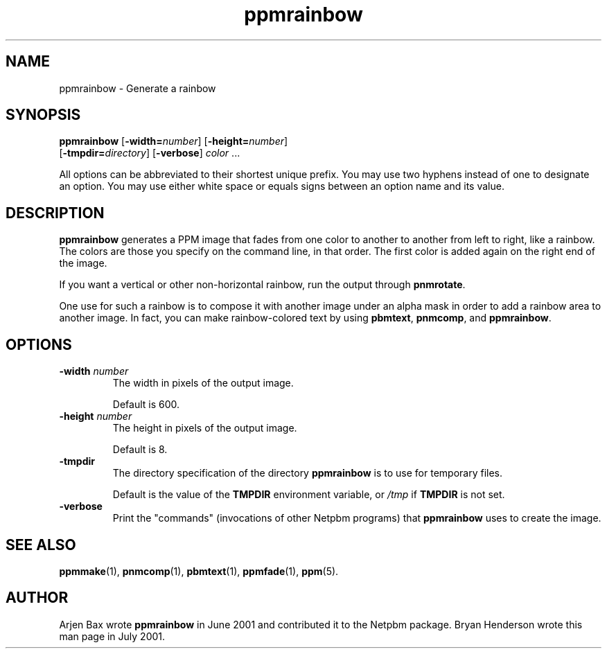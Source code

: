 .TH ppmrainbow 1 "1 July 2001"
.IX ppmrainbow
.SH NAME
ppmrainbow - Generate a rainbow

.SH SYNOPSIS
.B ppmrainbow
.RB [ "-width=\fInumber" ]
.RB [ "-height=\fInumber" ]
.br
.RB [ "-tmpdir=\fIdirectory" ]
.RB [ -verbose ]
.IR color " ..."

.PP
All options can be abbreviated to their shortest unique prefix.  You
may use two hyphens instead of one to designate an option.  You may
use either white space or equals signs between an option name and its
value.

.SH DESCRIPTION
.B ppmrainbow
generates a PPM image that fades from one color to another to another
from left to right, like a rainbow.  The colors are those you specify
on the command line, in that order.  The first color is added again on
the right end of the image.

If you want a vertical or other non-horizontal rainbow, run the output
through
.BR pnmrotate .

One use for such a rainbow is to compose it with another image under
an alpha mask in order to add a rainbow area to another image.  In fact,
you can make rainbow-colored text by using 
.BR pbmtext ,
.BR pnmcomp ,
and 
.BR ppmrainbow .

.SH OPTIONS
.TP
.B -width \fInumber
The width in pixels of the output image.

Default is 600.
.TP
.B -height \fInumber
The height in pixels of the output image.

Default is 8.
.TP
.B -tmpdir
The directory specification of the directory 
.B ppmrainbow
is to use for temporary files.

Default is the value of the 
.B TMPDIR 
environment variable, or 
.I /tmp
if 
.B TMPDIR 
is not set.
.TP
.B -verbose
Print the "commands" (invocations of other Netpbm programs) that
.B ppmrainbow
uses to create the image.

.SH "SEE ALSO"
.BR ppmmake (1), 
.BR pnmcomp (1), 
.BR pbmtext (1),
.BR ppmfade (1),
.BR ppm (5).

.SH AUTHOR

Arjen Bax wrote 
.BR ppmrainbow 
in June 2001 and contributed it to the Netpbm package.  Bryan
Henderson wrote this man page in July 2001.
\"Contributed to the public domain. This software is provided in
\"the hope that it will be useful, but without warranty.
